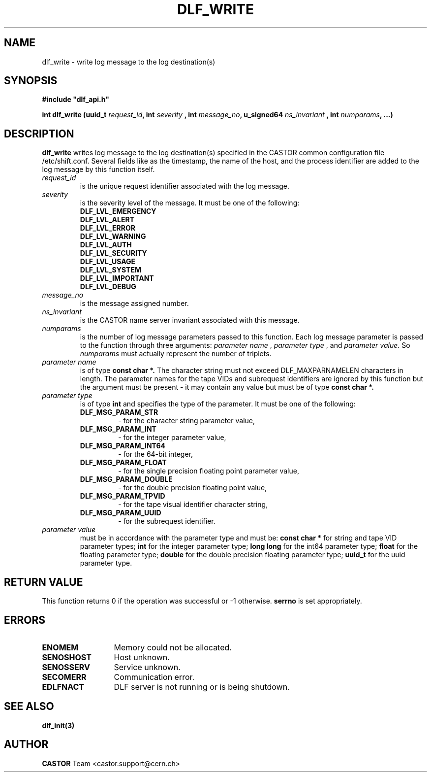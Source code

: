 .lf 1 dlf_write.man
.\" @(#)$RCSfile: dlf_write.man,v $ $Revision: 1.1 $ $Date: 2003/08/20 13:00:36 $ CERN IT-ADC Vitaly Motyakov
.\" Copyright (C) 2003 by CERN/IT/ADC
.\" All rights reserved
.\"
.TH DLF_WRITE 3 "$Date: 2003/08/20 13:00:36 $" CASTOR "DLF Library Functions"
.SH NAME
dlf_write \- write log message to the log destination(s)
.SH SYNOPSIS
.br
\fB#include "dlf_api.h"\fR
.sp
.BI "int dlf_write (uuid_t " request_id ", int " severity 
.BI ", int " message_no ", u_signed64 " ns_invariant 
.BI ", int " numparams ", ...)"
.SH DESCRIPTION
.B dlf_write
writes log message to the log destination(s) specified in the CASTOR
common configuration file /etc/shift.conf. Several fields like as
the timestamp, the name of the host, and the process identifier are added
to the log message by this function itself.
.TP
.I request_id
is the unique request identifier associated with the log message.
.TP
.I severity
is the severity level of the message. It must be one of the following:
.RS
.TP
.B DLF_LVL_EMERGENCY
.TP
.B DLF_LVL_ALERT
.TP
.B DLF_LVL_ERROR
.TP
.B DLF_LVL_WARNING
.TP
.B DLF_LVL_AUTH
.TP
.B DLF_LVL_SECURITY
.TP
.B DLF_LVL_USAGE
.TP
.B DLF_LVL_SYSTEM
.TP
.B DLF_LVL_IMPORTANT
.TP
.B DLF_LVL_DEBUG
.RE
.TP
.I message_no
is the message assigned number.
.TP
.I ns_invariant
is the CASTOR name server invariant associated with this message.
.TP
.I numparams
is the number of log message parameters passed to this function.
Each log message parameter is passed to the function through three
arguments: 
.I parameter name
,
.I parameter type
, and 
.I parameter value.
So
.I numparams
must actually represent the number of triplets.
.TP
.I parameter name
is of type
.B const char *.
The character string must not exceed DLF_MAXPARNAMELEN characters in
length. The parameter names for the tape VIDs and subrequest identifiers
are ignored by this function but the argument must be present -
it may contain any value but must be of type 
.B const char *.
.TP
.I parameter type
is of type
.B int
and specifies the type of the parameter. It must be one of the following:
.RS
.TP
.B DLF_MSG_PARAM_STR
 - for the character string parameter value,
.TP
.B DLF_MSG_PARAM_INT
 - for the integer parameter value,
.TP
.B DLF_MSG_PARAM_INT64
 - for the 64-bit integer,
.TP
.B DLF_MSG_PARAM_FLOAT
 - for the single precision floating point parameter value,
.TP
.B DLF_MSG_PARAM_DOUBLE
 - for the double precision floating point value,
.TP
.B DLF_MSG_PARAM_TPVID
 - for the tape visual identifier character string,
.TP
.B DLF_MSG_PARAM_UUID
 - for the subrequest identifier.
.RE
.TP
.I parameter value
must be in accordance with the parameter type and must be:
.B const char *
for string and tape VID parameter types;
.B int
for the integer parameter type;
.B long long
for the int64 parameter type;
.B float
for the floating parameter type;
.B double
for the double precision floating parameter type;
.B uuid_t
for the uuid parameter type.
.SH RETURN VALUE
This function returns 0 if the operation was successful or -1 otherwise.
.B serrno
is set appropriately.
.SH ERRORS
.TP 1.3i
.B ENOMEM
Memory could not be allocated.
.TP
.B SENOSHOST
Host unknown.
.TP
.B SENOSSERV
Service unknown.
.TP
.B SECOMERR
Communication error.
.TP
.B EDLFNACT
DLF server is not running or is being shutdown.
.SH SEE ALSO
.BR dlf_init(3)
.SH AUTHOR
\fBCASTOR\fP Team <castor.support@cern.ch>
